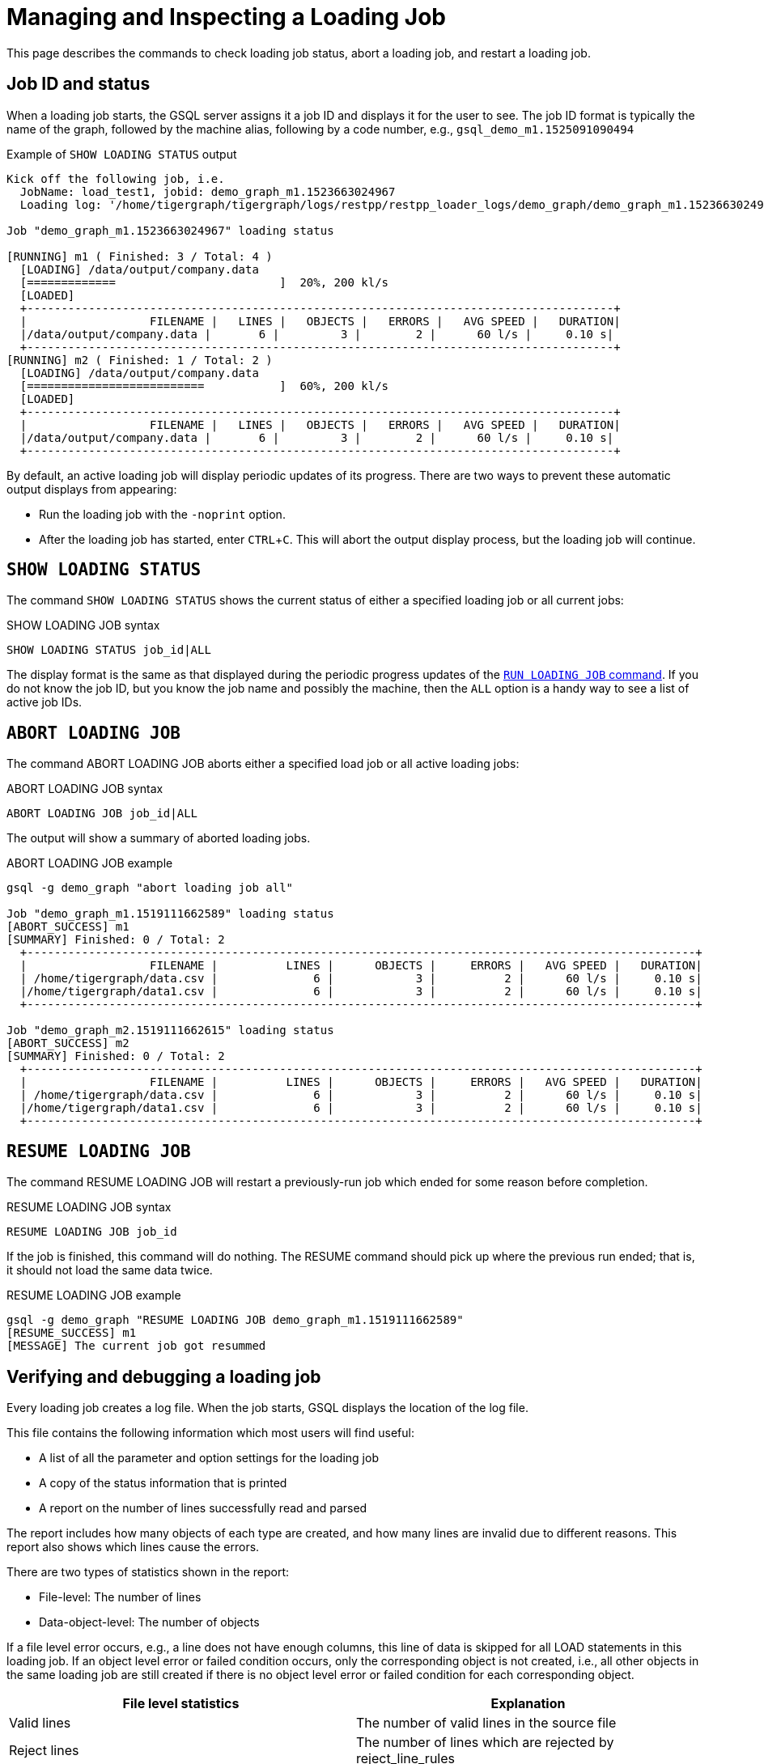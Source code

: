 = Managing and Inspecting a Loading Job
:experimental:

This page describes the commands to check loading job status, abort a loading job, and restart a loading job.

== Job ID and status

When a loading job starts, the GSQL server assigns it a job ID and displays it for the user to see.
The job ID format is typically the name of the graph, followed by the machine alias, following by a code number, e.g., `gsql_demo_m1.1525091090494`

.Example of `SHOW LOADING STATUS` output
[source,console]
----
Kick off the following job, i.e.
  JobName: load_test1, jobid: demo_graph_m1.1523663024967
  Loading log: '/home/tigergraph/tigergraph/logs/restpp/restpp_loader_logs/demo_graph/demo_graph_m1.1523663024967.log'

Job "demo_graph_m1.1523663024967" loading status

[RUNNING] m1 ( Finished: 3 / Total: 4 )
  [LOADING] /data/output/company.data
  [=============                        ]  20%, 200 kl/s
  [LOADED]
  +--------------------------------------------------------------------------------------+
  |                  FILENAME |   LINES |   OBJECTS |   ERRORS |   AVG SPEED |   DURATION|
  |/data/output/company.data |       6 |         3 |        2 |      60 l/s |     0.10 s|
  +--------------------------------------------------------------------------------------+
[RUNNING] m2 ( Finished: 1 / Total: 2 )
  [LOADING] /data/output/company.data
  [==========================           ]  60%, 200 kl/s
  [LOADED]
  +--------------------------------------------------------------------------------------+
  |                  FILENAME |   LINES |   OBJECTS |   ERRORS |   AVG SPEED |   DURATION|
  |/data/output/company.data |       6 |         3 |        2 |      60 l/s |     0.10 s|
  +--------------------------------------------------------------------------------------+

----

By default, an active loading job will display periodic updates of its progress.
There are two ways to prevent these automatic output displays from appearing:

* Run the loading job with the `-noprint` option.
* After the loading job has started, enter kbd:[CTRL+C].
This will abort the output display process, but the loading job will continue.

== `SHOW LOADING STATUS`

The command `SHOW LOADING STATUS` shows the current status of either a specified loading job or all current jobs:

.SHOW LOADING JOB syntax
[source,gsql]
----
SHOW LOADING STATUS job_id|ALL
----

The display format is the same as that displayed during the periodic progress updates of the xref:ddl-and-loading:running-a-loading-job.adoc#_run_loading_job[`RUN LOADING JOB` command].
If you do not know the job ID, but you know the job name and possibly the machine, then the `ALL` option is a handy way to see a list of active job IDs.

== `ABORT LOADING JOB`

The command ABORT LOADING JOB aborts either a specified load job or all active loading jobs:

.ABORT LOADING JOB syntax

[source,gsql]
----
ABORT LOADING JOB job_id|ALL
----



The output will show a summary of aborted loading jobs.

.ABORT LOADING JOB example

[source,gsql]
----
gsql -g demo_graph "abort loading job all"

Job "demo_graph_m1.1519111662589" loading status
[ABORT_SUCCESS] m1
[SUMMARY] Finished: 0 / Total: 2
  +--------------------------------------------------------------------------------------------------+
  |                  FILENAME |          LINES |      OBJECTS |     ERRORS |   AVG SPEED |   DURATION|
  | /home/tigergraph/data.csv |              6 |            3 |          2 |      60 l/s |     0.10 s|
  |/home/tigergraph/data1.csv |              6 |            3 |          2 |      60 l/s |     0.10 s|
  +--------------------------------------------------------------------------------------------------+

Job "demo_graph_m2.1519111662615" loading status
[ABORT_SUCCESS] m2
[SUMMARY] Finished: 0 / Total: 2
  +--------------------------------------------------------------------------------------------------+
  |                  FILENAME |          LINES |      OBJECTS |     ERRORS |   AVG SPEED |   DURATION|
  | /home/tigergraph/data.csv |              6 |            3 |          2 |      60 l/s |     0.10 s|
  |/home/tigergraph/data1.csv |              6 |            3 |          2 |      60 l/s |     0.10 s|
  +--------------------------------------------------------------------------------------------------+
----



== `RESUME LOADING JOB`

The command RESUME LOADING JOB will restart a previously-run job which ended for some reason before completion.

.RESUME LOADING JOB syntax

[source,gsql]
----
RESUME LOADING JOB job_id
----



If the job is finished, this command will do nothing. The RESUME command should pick up where the previous run ended; that is, it should not load the same data twice.

.RESUME LOADING JOB example
[source,gsql]
----
gsql -g demo_graph "RESUME LOADING JOB demo_graph_m1.1519111662589"
[RESUME_SUCCESS] m1
[MESSAGE] The current job got resummed
----



== Verifying and debugging a loading job

Every loading job creates a log file.
When the job starts, GSQL displays the location of the log file.

This file contains the following information which most users will find useful:

* A list of all the parameter and option settings for the loading job
* A copy of the status information that is printed
* A report on the number of lines successfully read and parsed

The report includes how many objects of each type are created, and how many lines are invalid due to different reasons.
This report also shows which lines cause the errors.

There are two types of statistics shown in the report:

* File-level: The number of lines
* Data-object-level: The number of objects

If a file level error occurs, e.g., a line does not have enough columns, this line of data is skipped for all LOAD statements in this loading job.
If an object level error or failed condition occurs, only the corresponding object is not created, i.e., all other objects in the same loading job are still created if there is no object level error or failed condition for each corresponding object.

|===
| File level statistics | Explanation

| Valid lines
| The number of valid lines in the source file

| Reject lines
| The number of lines which are rejected by reject_line_rules

| Invalid JSON format
| The number of lines with invalid JSON format

| Not enough token
| The number of lines with missing column(s)

| Oversize token
| The number of lines with oversize token(s). Please increase `OutputTokenBufferSize` in the `tigergraph/app/<VERSION_NUM>/dev/gdk/gsql/config` file.
|===

|===
| Object level statistics | Explanation

| Valid Object
| The number of objects which have been loaded successfully

| No ID found
| The number of objects in which PRIMARY_ID is empty

| Invalid Attributes
| The number of invalid objects caused by wrong data format for the attribute type

| Invalid primary id
| The number of invalid objects caused by wrong data format for the PRIMARY_ID type

| incorrect fixed binary length
| The number of invalid objects caused by the mismatch of the length of the data to the type defined in the schema
|===

Note that failing a `WHERE` clause is not necessarily a bad result.
If the user's intent for the `WHERE` clause is to select only certain lines, then it is natural for some lines to pass and some lines to fail:

[source.wrap,gsql]
----
CREATE VERTEX Movie (PRIMARY_ID id UINT, title STRING, country STRING, year UINT)
CREATE DIRECTED EDGE Sequel_Of (FROM Movie, TO Movie)
CREATE GRAPH Movie_Graph(*)
CREATE LOADING JOB load_movie FOR GRAPH Movie_Graph{
  DEFINE FILENAME f;
  LOAD f TO VERTEX Movie VALUES ($0, $1, $2, $3) WHERE to_int($3) < 2000;
}
RUN LOADING JOB load_movie USING f="movie.dat"
----

.movie.dat
[source,gsql]
----
0,abc,USA,-1990
1,abc,CHN,1990
2,abc,CHN,1990
3,abc,FRA,2015
4,abc,FRA,2005
5,abc,USA,1990
6,abc,1990
----


The above loading job and data generate the following reports:

.File level loading report
[source,gsql]
----
  [LOADED]
  +--------------------------------------------------------------------------------------+
  |                  FILENAME |   LINES |   OBJECTS |   ERRORS |   AVG SPEED |   DURATION|
  |/home/tigergraph/movie.dat |       6 |         3 |        2 |      60 l/s |     0.10 s|
  +--------------------------------------------------------------------------------------+
[WARNING] bad data in m1 (replica 1) /home/tigergraph/movie.dat: 1 line(s) do not have enough number of tokens.
[WARNING] bad data in m1 (replica 1) /home/tigergraph/movie.dat:Movie: 1 object(s) have invalid attributes.
----

The file level report points out the two data level errors in this Movie loading job.
The `load_output` log file contains more detailed information.

.load_output.log (tail)

[source,gsql]
----
===============================================================================
Source File Name: /home/tigergraph/movie.dat
Lines with not enough tokens: 1 [ERROR] (e.g. Line 7:6,abc,1990)
Lines successfully tokenized: 6
	Vertex:Movie
		Lines failed condition: 2 (e.g. Line 4:3,abc,FRA,2015, Line 5:4,abc,FRA,2005)
	Lines passed condition: 4
			Invalid Attributes: 1 [ERROR] (e.g. Line 1:0,abc,USA,-1990)
			Valid Object: 3
----

There are a total of 7 data lines.
The report shows that:

* One line - Line 7 - does not have enough tokens.
* Six of the lines are valid data lines and were successfully tokenized.

Of the 6 valid lines,

* Three of the 6 valid lines generate valid movie vertices.
* One line has an invalid attribute  (Line 1: year).
* Two lines (Lines 4 and 5) do not pass the `WHERE` clause.

The errors that appear are the first line with an error in each batch in the loading job.
Up to 100 sample lines showing errors appear in the log.
